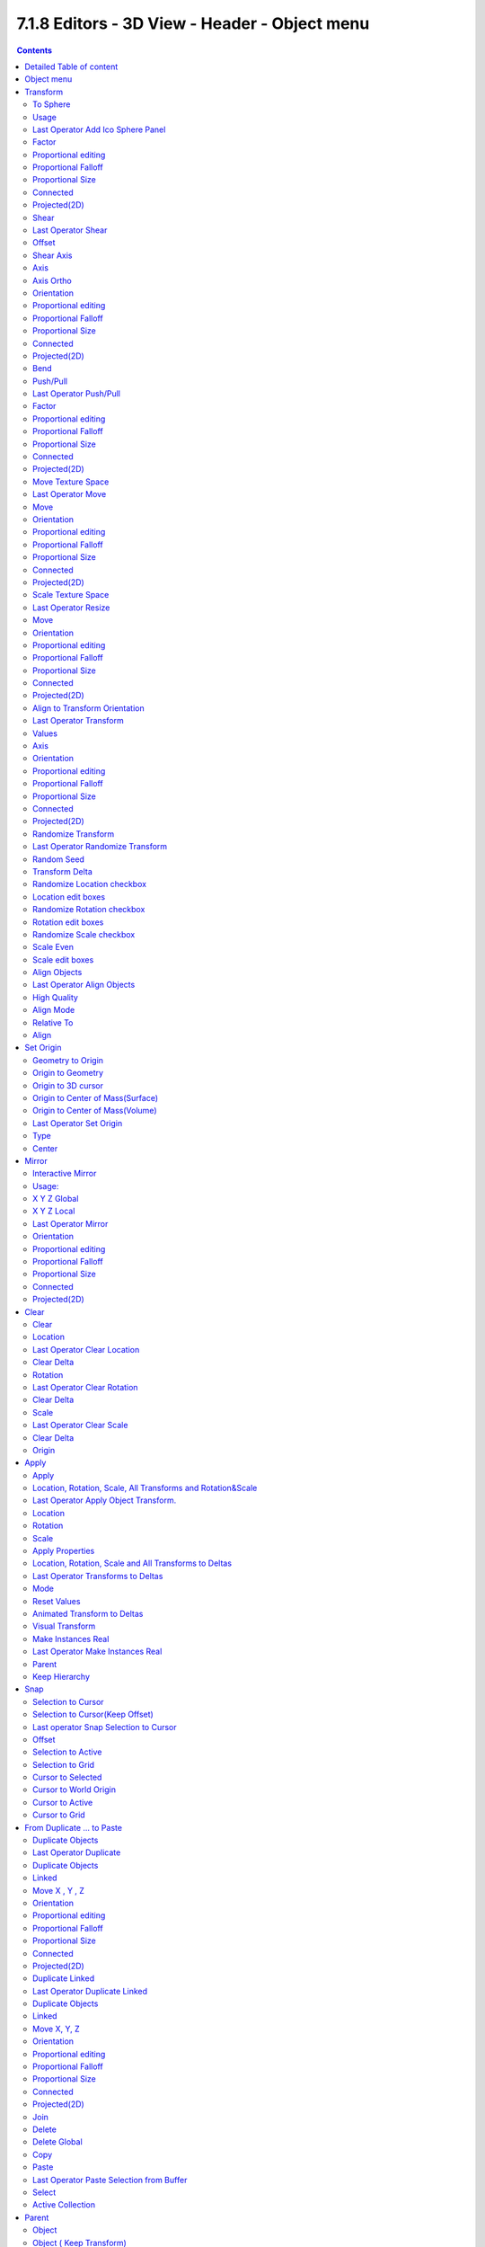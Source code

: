 **********************************************
7.1.8 Editors - 3D View - Header - Object menu
**********************************************

.. contents:: Contents




Detailed Table of content
=========================




Object menu
===========

The object menu in Object mode provides you with tools to work at Object level.

.. image:: graphics/7.1.8_Editors_-_3D_View_-_Header_-_Object_menu/10000201000001800000013C42B358B1B02DD572.png

It contains things like undo redo, copy and paste, delete and other general tools. But also some object specific tools, like the Convert to menu. Or Transform items, and many more.

There are lots of tools in this menu. So we will divide it into sub chapters.




Transform
=========

The transform sub menu contains functionality for some kind of transformations.

.. image:: graphics/7.1.8_Editors_-_3D_View_-_Header_-_Object_menu/10000201000000D4000000DE8DC2A99709101B94.png



To Sphere
---------

Shapes a selection of objects into the shape of a sphere. The calculation happens with the object origins.

In Object mode this tools requires to have more than one object selected. 



Usage
-----

Select the objects, activate the tool, then drag the mouse in the 3D viewport. In the header you will read the current factor then. Which tells you how close you are towards the sphere shape.

.. image:: graphics/7.1.8_Editors_-_3D_View_-_Header_-_Object_menu/10000201000000920000002B567D115A122ADB2E.png

.. image:: graphics/7.1.8_Editors_-_3D_View_-_Header_-_Object_menu/100002010000017D0000014CC61E13030D6636C5.png

.. image:: graphics/7.1.8_Editors_-_3D_View_-_Header_-_Object_menu/100002010000015000000126EC5434B13ED935BB.png



Last Operator Add Ico Sphere Panel
----------------------------------



Factor
------

The factor to transform the selection into a shape form.



Proportional editing
--------------------

Enables proportional editing. Activating proportional editing reveals further settings.



Proportional Falloff
--------------------

Here you can adjust the falloff methods.



Proportional Size
-----------------

Here you can see and adjust the falloff radius.



Connected
---------

The proportional falloff gets calculated for connected parts only.



Projected(2D)
-------------

The proportional falloff gets calculated in the screen space. Depth doesn't play a role. When it's in the radius, then it gets calculated.



Shear
-----

Shear shears the selection.

In Object mode this tools requires to have more than one object selected. 



Last Operator Shear
-------------------



Offset
------

Here you can adjust an offset.



Shear Axis
----------

The shear tool works along a imaginary 2d plane. The shear axis controls if the itemas are sheared along the x or the y axes of this plane. This is the plane along which the transformation happens. You can shear along the x or the y axis of this plane.

To make things even more complicated, the orientation of this imaginary plane is defined by the Axis and Axis Ortho items below.



Axis
----

Defines one axis of the imaginary shear axis plane.



Axis Ortho
----------

Defines the other axis of the imaginary shear axis plane.



Orientation
-----------

Here you can choose the orientation for the shear action.



Proportional editing
--------------------

Enables proportional editing. Activating proportional editing reveals further settings.

.. image:: graphics/7.1.8_Editors_-_3D_View_-_Header_-_Object_menu/1000020100000119000000773CD5255E7E68F4C5.png



Proportional Falloff
--------------------

Here you can adjust the falloff methods.



Proportional Size
-----------------

Here you can see and adjust the falloff radius.



Connected
---------

The proportional falloff gets calculated for connected parts only.



Projected(2D)
-------------

The proportional falloff gets calculated in the screen space. Depth doesn't play a role. When it's in the radius, then it gets calculated.



Bend
----

Bends the selection.

In Object mode this tools requires to have more than one object selected. 



Push/Pull
---------

It pushes or pulls the object positions relative to the center of the selection.

In Object mode this tool requires to have more than one object selected. 



Last Operator Push/Pull
-----------------------



Factor
------

Here you can adjust the strength of influence of the tool.



Proportional editing
--------------------

Enables proportional editing. Activating proportional editing reveals further settings.



Proportional Falloff
--------------------

Here you can adjust the falloff methods.



Proportional Size
-----------------

Here you can see and adjust the falloff radius.



Connected
---------

The proportional falloff gets calculated for connected parts only.



Projected(2D)
-------------

The proportional falloff gets calculated in the screen space. Depth doesn't play a role. When it's in the radius, then it gets calculated.



Move Texture Space
------------------

This tool relies at the move tool. With the difference that it moves the texture space instead of the object. It has also a very special use case, and just works with a material with a Texture Coordinate / Generated node. And requires to have the shading at Material or Rendered to see a result in the viewport. 

The yellow cage represents the texture space. The actual UV mapping does not change.

.. image:: graphics/7.1.8_Editors_-_3D_View_-_Header_-_Object_menu/10000201000002B1000000F43911CD1E4FB90D2A.png



Last Operator Move
------------------



Move
----

Here you can adjust in which directions you want to transform.



Orientation
-----------

Here you can choose the orientation.



Proportional editing
--------------------

Enables proportional editing. Activating proportional editing reveals further settings.



Proportional Falloff
--------------------

Here you can adjust the falloff methods.



Proportional Size
-----------------

Here you can see and adjust the falloff radius.



Connected
---------

The proportional falloff gets calculated for connected parts only.



Projected(2D)
-------------

The proportional falloff gets calculated in the screen space. Depth doesn't play a role. When it's in the radius, then it gets calculated.



Scale Texture Space
-------------------

Scale Texture space is similar to the Move texture Space. With the only difference that it scales the UV space instead of moving it.



Last Operator Resize
--------------------



Move
----

Here you can adjust in which directions you want to transform.



Orientation
-----------

Here you can choose the orientation.



Proportional editing
--------------------

Enables proportional editing. Activating proportional editing reveals further settings.



Proportional Falloff
--------------------

Here you can adjust the falloff methods.



Proportional Size
-----------------

Here you can see and adjust the falloff radius.



Connected
---------

The proportional falloff gets calculated for connected parts only.



Projected(2D)
-------------

The proportional falloff gets calculated in the screen space. Depth doesn't play a role. When it's in the radius, then it gets calculated.



Align to Transform Orientation
------------------------------

Align to Transform Orientation rotates the selected objects so that their local orientation matches the active transform orientation in the Transform orientation panel or the Orientation selection in the Transform Operator panels.

For example when you have a few cubes that are rotated differently, then perform align to transform orientation with Global coordinates, then the cubes rotations gets set back to 0/0/0



Last Operator Transform
-----------------------



Values
------

These values can't be editet. The tool aligns to zero, so the values turns to zero.



Axis
----

These values doesn't matter. Changing them does nothing.



Orientation
-----------

Here you can choose the orientation in which the transform should happen.



Proportional editing
--------------------

Enables proportional editing. Activating proportional editing reveals further settings.



Proportional Falloff
--------------------

Here you can adjust the falloff methods.



Proportional Size
-----------------

Here you can see and adjust the falloff radius.



Connected
---------

The proportional falloff gets calculated for connected parts only.



Projected(2D)
-------------

The proportional falloff gets calculated in the screen space. Depth doesn't play a role. When it's in the radius, then it gets calculated.



Randomize Transform
-------------------

This tool allows to randomize position rotation and scale of selected objects. Each object gets threaten individually by a random value.

It starts with zeroed values. You need to adjust the values in the last operator.



Last Operator Randomize Transform
---------------------------------



Random Seed
-----------

Here you can adjust the random seed value.



Transform Delta
---------------

Randomize Delta transform values instead of the regular transform values.



Randomize Location checkbox
---------------------------

With this checkbox ticked the location of the selected objects gets randomiz



Location edit boxes
-------------------

Here you can adjust the strength of the transform for the single axis.



Randomize Rotation checkbox
---------------------------

With this checkbox ticked the rotation of the selected objects gets randomiz



Rotation edit boxes
-------------------

Here you can adjust the strength of the transform for the single axis.



Randomize Scale checkbox
------------------------

With this checkbox ticked the scale of the selected objects gets randomized.



Scale Even
----------

Use the same scale values for all axis.



Scale edit boxes
----------------

Here you can adjust the strength of the transform for the single axis.



Align Objects
-------------

Align Objects allows you to align the selected objects in various ways. You need to adjust the settings in the Last operator panel. The align operation happens in world coordinates.



Last Operator Align Objects
---------------------------



High Quality
------------

When ticked the calculation gets performed in a higher precision.



Align Mode
----------

Align Mode is a drop-down box where you can choose between different align modes.

.. image:: graphics/7.1.8_Editors_-_3D_View_-_Header_-_Object_menu/100002010000008600000067D443673BECBDD87E.png



Relative To
-----------

Relative to is a drop-down box. Here you adjust in what method the alignment happens.

.. image:: graphics/7.1.8_Editors_-_3D_View_-_Header_-_Object_menu/100002010000007B0000007DE4FA7AA6DEFF6A25.png

Relative to the active object, to the center of selection, to the 3D cursor or to the scene origin.



Align
-----

Here you can turn on or off the single axis for the align operation.




Set Origin
==========

Set origin sets the origin of the selected objects to a chosen location.

.. image:: graphics/7.1.8_Editors_-_3D_View_-_Header_-_Object_menu/10000201000000E40000006B1D04575AFAB5D6A0.png



Geometry to Origin
------------------

Sets the geometry to origin.



Origin to Geometry
------------------

Sets the origin to geometry.



Origin to 3D cursor
-------------------

Sets the origin to the 3D cursor.



Origin to Center of Mass(Surface)
---------------------------------

Sets the origin to the center of mass, calculating it from the center of the surface area.



Origin to Center of Mass(Volume)
--------------------------------

Sets the origin to the center of mass, calculating from the center of the Volume. It must be manifold geometry with consistent normals.



Last Operator Set Origin
------------------------

The last operator is the same for all set origin methods.



Type
----

Here you can choose the method again.



Center
------

Use the median center or the bounds center for calculation.




Mirror
======

.. image:: graphics/7.1.8_Editors_-_3D_View_-_Header_-_Object_menu/10000201000000BF000000A8F9D0FA8AB4CE48F7.png

Mirrors the selection.



Interactive Mirror
------------------

Mirrors the selection. 



Usage: 
-------

Activate the tool. In the header you will now see further instructions. Which is: type in the axis at which you want to mirror. Interactive mirroring starts in Global space. You can change the orientation in the last operator.

.. image:: graphics/7.1.8_Editors_-_3D_View_-_Header_-_Object_menu/10000201000000DA0000003CB80411FBD5556B7A.png



X Y Z Global
------------

Mirrors along the global axis.



X Y Z Local
-----------

Mirrors along the object axis.



Last Operator Mirror
--------------------



Orientation
-----------

Here you can choose the orientation in which the transform should happen.



Proportional editing
--------------------

Enables proportional editing. Activating proportional editing reveals further settings.



Proportional Falloff
--------------------

Here you can adjust the falloff methods.



Proportional Size
-----------------

Here you can see and adjust the falloff radius.



Connected
---------

The proportional falloff gets calculated for connected parts only.



Projected(2D)
-------------

The proportional falloff gets calculated in the screen space. Depth doesn't play a role. When it's in the radius, then it gets calculated.




Clear
=====



Clear
-----

Clear Transform is a menu where you can clear the transform for location, rotation, scale and Origin. Clear means in this conjunction that the values gets reset. 

When you have for example a cube at X 5, and clear the location, then the cube gets positioned at position X 0.



Location
--------

Resets the location of the selected object(s).



Last Operator Clear Location
----------------------------



Clear Delta
-----------

With Clear Delta ticked it clears the delta transform instead of the transform.



Rotation
--------

Resets the rotation of the selected object(s).



Last Operator Clear Rotation
----------------------------



Clear Delta
-----------

With Clear Delta ticked it clears the delta transform instead of the transform.



Scale
-----

Resets the scaling of the selected object(s).



Last Operator Clear Scale
-------------------------



Clear Delta
-----------

With Clear Delta ticked it clears the delta transform instead of the transform.



Origin
------

Clear Origin requires to have a parent child relationship selected. It sets the child object to the position of the parent object.




Apply
=====



Apply
-----

Apply is a menu where you can apply transforms in various combinations. For example, when you create a cube, then move it to let's say 3, then apply the location, then the origin gets set to 0. The position is "applied". Of special Interest is apply scale, since it resets the scale factor to 1.

Apply just works with single user objects. And it does **not** apply to pose position, animation curves or constraints. These tools should be used before rigging and animation.



Location, Rotation, Scale, All Transforms and Rotation&Scale
------------------------------------------------------------

This applies the location, rotation and scale of the object.



Last Operator Apply Object Transform.
-------------------------------------



Location
--------

Applies the position, and resets origin to 0



Rotation
--------

Applies the rotation.



Scale
-----

Applies the Scale. 



Apply Properties
----------------

Properties such as Curve Vertex Radius. Font Size and bone envelope gets applied.



Location, Rotation, Scale and All Transforms to Deltas
------------------------------------------------------

Transforms are absolute to the world coordinates. Delta Transforms are relative to the current transformation. 

The delta transform values can be found in the Object properties, in the Delta Transform Panel.

Example use case:

Keyframe a object rotation from 0 to 90 degrees. Rotate the object by 45 degrees. When you play the animation it will still rotate from 0 to 90 degrees.Now keyframe a delta rotation from 0 to 90 degrees and rotate the object by 45 degrees. When you playback the animation it will rotate from 45 to 135 degrees now. (a 90 degree difference from the current state) 



Last Operator Transforms to Deltas
----------------------------------



Mode
----

Mode is a drop-down box where you can choose the transform mode again.



Reset Values
------------

Clears the transform values after transferring to Deltas.



Animated Transform to Deltas 
-----------------------------

Converts the “normal” transformation animations to Delta transforms. This tool requires to have key frames at the object.



Visual Transform
----------------

Applies (set) the result of a constraint, and applies this back to the Object’s location, rotation and scale. 



Make Instances Real
-------------------

Make Instances real makes any duplicates attached to this Object real so that they can be edited.



Last Operator Make Instances Real
---------------------------------



Parent
------

Parent newly created objects to the original duplicator.



Keep Hierarchy
--------------

Keep Parent Child relationship.




Snap
====



Selection to Cursor
-------------------

Snaps the currently selected object(s) to the cursor location.



Selection to Cursor(Keep Offset)
--------------------------------

Snaps the currently selected object(s) to the cursor location, but keeps the offset of the selected objects to each other. Means the center of the current selection goes to cursor position. Not every individual object.



Last operator Snap Selection to Cursor
--------------------------------------



Offset
------

Keep the offset of the selected objects to each other.



Selection to Active
-------------------

Snaps the currently selected object(s) to the active object.



Selection to Grid
-----------------

Snaps the currently selected object(s) to the nearest grid point.



Cursor to Selected
------------------

Moves the cursor to the center of the selected object(s).



Cursor to World Origin
----------------------

Moves the cursor to the world origin.



Cursor to Active
----------------

Moves the cursor to the center of the active object.



Cursor to Grid
--------------

Moves the cursor to the nearest grid point.









From Duplicate ... to Paste
===========================

.. image:: graphics/7.1.8_Editors_-_3D_View_-_Header_-_Object_menu/10000201000000C1000000AE9A1EE4B5500BB662.png



Duplicate Objects
-----------------

Duplicates selected objects. The copy is completely independent. All containing data gets duplicated too. And you can edit the object instances completely independent. then.

You are automatically in grab mode, and so you can easily move the object out of position. Which is sometimes wanted, since you can position the duplicate then. But sometimes this is unwanted. A right click after releasing the mouse lets the object snap back into its creation position.

When you drag the duplicate around you will see the position values in the header.

.. image:: graphics/7.1.8_Editors_-_3D_View_-_Header_-_Object_menu/100002010000014D0000003C2C6AAE042B07D720.png



Last Operator Duplicate
-----------------------



Duplicate Objects
-----------------



Linked
------

With this option ticked the duplication happens with linked data.



Move X , Y , Z
--------------

The Position of the duplicated object.



Orientation
-----------

Orientation is a drop-down box where you can choose the type of orientation for the duplicate action.



Proportional editing
--------------------

Enables proportional editing. Activating proportional editing reveals further settings.

.. image:: graphics/7.1.8_Editors_-_3D_View_-_Header_-_Object_menu/1000020100000119000000773CD5255E7E68F4C5.png



Proportional Falloff
--------------------

Here you can adjust the falloff methods.



Proportional Size
-----------------

Here you can see and adjust the falloff radius.



Connected
---------

The proportional falloff gets calculated for connected parts only.



Projected(2D)
-------------

The proportional falloff gets calculated in the screen space. Depth doesn't play a role. When it's in the radius, then it gets calculated.



Duplicate Linked
----------------

Duplicates selected objects. The instance has its own transforms. But the duplicate shares some data with the first instance. This means when you for example edit the mesh of one of the instances, then the other instance gets modified too. As you can see this in the screenshot. Here you can also see that the mesh name is the same. The object name is different though.

If you want to make changes to an object in the new linked duplicate independently of the original object, then you will have to manually make the object a “single-user” . This can be done for example in the Outliner, in the right click menu of the object. (Currently broken). Or in the Object menu. Here you can choose what attached data you want to make single user.

.. image:: graphics/7.1.8_Editors_-_3D_View_-_Header_-_Object_menu/10000201000000EC000001421F14BA2E49279E2F.png

.. image:: graphics/7.1.8_Editors_-_3D_View_-_Header_-_Object_menu/100002010000027E0000022FBE8A086E7D8A4010.png

When you duplicate an object, then you are automatically in grab mode. And so you can easily move the object out of position. which is sometimes wanted, since you can position the duplicate then. But sometimes this is unwanted. A right click after releasing the mouse lets the object snap back into its creation position.

Duplicate linked instances the object data.

Explanation: Each Bforartists object type (mesh, lamp, curve, camera **etc.**) is composed from two parts: an **Object** and **Object Data** (sometimes abbreviated to **ObData**):

Object - Holds information about the position, rotation and size of a particular element. 

Object Data - Holds everything else. For example. Meshes stores geometry, material lists, vertex groups, etc. . Cameras stores focal length, depth of field, sensor size, etc. .

Each object has a link to its associated object-data, and a single object-data, like a material, may be shared by many objects.



Last Operator Duplicate Linked
------------------------------



Duplicate Objects
-----------------



Linked
------

With this option ticked the duplication happens with linked data.



Move X, Y, Z
------------

The Position of the duplicated object



Orientation
-----------

Orientation is a drop-down box where you can choose the type of orientation for the duplicate action.



Proportional editing
--------------------

Enables proportional editing. Activating proportional editing reveals further settings.

.. image:: graphics/7.1.8_Editors_-_3D_View_-_Header_-_Object_menu/1000020100000119000000773CD5255E7E68F4C5.png



Proportional Falloff
--------------------

Here you can adjust the falloff methods.



Proportional Size
-----------------

Here you can see and adjust the falloff radius.



Connected
---------

The proportional falloff gets calculated for connected parts only.



Projected(2D)
-------------

The proportional falloff gets calculated in the screen space. Depth doesn't play a role. When it's in the radius, then it gets calculated.



Join
----

Joins two independant objects together and makes them one object.

This works with mesh objects and with curve objects. What does not work is to try to join mesh objects with curve objects. They are of different type.



Delete
------

Delete deletes the selected object(s).



Delete Global
-------------

It can be that you have more than one scene open. Delete deletes the selected object(s) in all scenes.



Copy
----

Copies the selected object(s).



Paste
-----

Pastes copied object(s).



Last Operator Paste Selection from Buffer
-----------------------------------------



Select
------

Select pasted object(s).



Active Collection
-----------------

Put the pasted objects into the active collection.




Parent
======

The parent menu provides you with all parenting methods at object level.

.. image:: graphics/7.1.8_Editors_-_3D_View_-_Header_-_Object_menu/10000201000000F3000001884B06E2D361A80342.png

To use parenting you first have to select the source object, hold down shift, then select the target object so that both are selected. This also works in the outliner (here you can also simply hold down shift and drag the source object at the target object to make it a child). The source object becomes the child object then.

The methods are object type dependant. The armature methods requires to have a mesh and a armature. The path methods a curve. The available methods for the current selection can also be found out by pressing the hotkey ctrl P. This calls the parenting menu with just the available methods.

.. image:: graphics/7.1.8_Editors_-_3D_View_-_Header_-_Object_menu/10000201000001B20000011121FA6572429A3518.png



Object
------

Sets the parent to selected object.



Object ( Keep Transform)
------------------------

Sets the parent to selected object, but applies all transform before the operation.

Armature parenting creates a armature modifier at the mesh.

.. image:: graphics/7.1.8_Editors_-_3D_View_-_Header_-_Object_menu/10000201000001820000011980370A9CDEB88DAF.png



Armature Deform
---------------

Sets the parent to selected Armature.



With empty Groups
-----------------

Sets the parent to selected Armature, using empty groups.



With Envelope Weights
---------------------

Sets the parent to selected Armature, using envelope weights



With automatic Weights
----------------------

Sets the parent to selected Armature, with automatic weights.



Bone
----

Sets the parent absolute to selected Bone.



Bone Relative
-------------

Sets the parent relative to selected Bone.



Curve Deform
------------

Curve Deform allows you to deform a mesh by a curve shape. It adds a curve modifier at the mesh.

Usage:

Create a curve. Bend it in edit mode to your needs. Create a mesh. I have for demonstration purposes created a cylinder with several subdivisions.

.. image:: graphics/7.1.8_Editors_-_3D_View_-_Header_-_Object_menu/100002010000018E000000FD2D5ADB9E2327B817.png

.. image:: graphics/7.1.8_Editors_-_3D_View_-_Header_-_Object_menu/100002010000018C000001113AA682440AD97754.png

.. image:: graphics/7.1.8_Editors_-_3D_View_-_Header_-_Object_menu/100002010000025D00000180D27B9EB8EE0CC79D.png

To demonstrate the only pitfall, by parenting the center of the object goes to the start point of the curve. So you better put the origin at the bottom of the cylinder before parenting.



Follow Path
-----------

Attaches an object to a curve. The curve then gets used to animate the object position. Every vertice of the curve is one keyframe.

Create a curve, create an object, hold down shift and select the curve, make parent ...

Take care of the position and rotation of the object before parenting it to the curve. It influences how the object behaves.

There is a constraint with the same name and functionality. But parenting with follow path will not create such a constraint.



Path Constraint
---------------

Path constraint adds a AutoPath constraint at the mesh object, which is most probably a wrong labeled path constraint. It is not documented by the Blender developers.

.. image:: graphics/7.1.8_Editors_-_3D_View_-_Header_-_Object_menu/10000201000001DF000000F31A1A3FCE7D830682.png

Create a curve, create an object, hold down shift and select the curve, make parent ...

Take care of the position and rotation of the object before parenting it to the curve. It influences how the object behaves.



Lattice Deform
--------------

Parents a lattice object to the object.

You need a lattice object and a mesh object. Lattice deformations just works with mesh objects.

Create a lattice, create an object, hold down shift and select the lattice, make parent ...

Parent the mesh object to the lattice object with method Lattice Deform. A Lattice Deform constraint will be added at the mesh object. 

Take care of the position and size of the lattice object. It influences how the deformation works.

Enter Edit Mode with the lattice object. Deform it. The mesh object will follow the deformation. 

.. image:: graphics/7.1.8_Editors_-_3D_View_-_Header_-_Object_menu/10000201000001D100000139386D520D45977629.png

.. image:: graphics/7.1.8_Editors_-_3D_View_-_Header_-_Object_menu/10000201000001E10000012F9C720D9198BC9DFD.png



Vertex
------

Vertex parents the current object to a vertex of the target object. The vertex will be chosen automatically, it's the

.. image:: graphics/7.1.8_Editors_-_3D_View_-_Header_-_Object_menu/10000201000001A4000000EC2B9F33D3A114EB10.png

closest vertice of the parent object. When you want to assign the object to a specific vertice, then you have to do

the vertex parenting in Edit mode. You need to have an object type that has vertices. Mesh or curve.

Create a mesh or curve object, create an object, hold down shift and select the mesh object, make parent ...



Vertex (Triangle)
-----------------

Vertex (Triangle) parents the current object to a face of the target object. The face will be chosen automatically.

.. image:: graphics/7.1.8_Editors_-_3D_View_-_Header_-_Object_menu/1000020100000186000000D305ABC1345698705B.png

It's the closest face of the parent object. When you want to assign the object to a specific face, then you have to

do the vertex parenting in Edit mode. You need to have an object type that has vertices. Mesh or curve.

Create a mesh or curve object, create an object, hold down shift and select the mesh object, make parent ...



Last Operator Make Parent
-------------------------



Type
----

Here you can choose the make parent method again. This last operator counts for most of the parent actions.



Keep Transform
--------------

Apply transform before parenting.



Object (without inverse)
------------------------

With normal parenting the child object keeps its world transformation. 

.. image:: graphics/7.1.8_Editors_-_3D_View_-_Header_-_Object_menu/100002010000016D000000D6A7AEA0A58F106C53.png

Without inverse parenting the child object uses the coordinate system of the parent object. As one of the effects you will see that the child objects will jump to the origin of the parent object when parenting.



Clear Parent
------------

Clear Parent clears the parent relation completely, including involved modifiers.

.. image:: graphics/7.1.8_Editors_-_3D_View_-_Header_-_Object_menu/100002010000011C0000008CB15810841091A816.png



Clear and Keep Transformation
-----------------------------

Clear Parent clears the parent relation completely, including involved modifiers.

But keeps the current visual transformation.



Clear Parent Inverse
--------------------

Clear Parent Inverse resets the transform corrections applied to the parenting relationship. It does not remove

the parenting itself.



Last Operator Clear Parent
--------------------------

Here you can change the type of clearing. 




Relations
=========

This sub menu contains relations related functionality.

.. image:: graphics/7.1.8_Editors_-_3D_View_-_Header_-_Object_menu/1000020100000186000000A715AEE02DD8024F4C.png



Make Proxy
----------

Makes the active linked object into a local proxy, appending “_proxy” to its name.



How to:
-------

Create a library file. A file with a cube for example. I called it mylibrarycube for this example. Create a new scene. And link the mylibrarycube object from the library.

The linked cube will reside now in the middle of the viewport. You cannot move it, you cannot edit it.

Now go to Relations, Make Proxy, and make it a proxy object.

In the viewport the linked cube is not longer visible now. Just the created proxy object. And this proxy object is now editable, and you can move it around.

.. image:: graphics/7.1.8_Editors_-_3D_View_-_Header_-_Object_menu/1000020100000153000000C4193EC7AE5F40D470.png

In the outliner the linked cube greys out, and a new instance called mylibrarycube_proxy is created. This is the editable instance. And the ghost icon tells you that it is a proxy object.

Possible changes are restricted. You can mainly edit and anmiate transformations of the proxy object and its constraints. Any changes remains local in the current scene, and does not affect the library object.



Make Library Override
---------------------

Add a local library override to this collection. 

This tool works different from Add Override in the outliner. It iterates through the hierarchy of objects and collections based on the selection. And tries to override everything linked. 

To work properly, it is important that all the collections needed by the character are children of the root object Both, linked and instantiated. Otherwise the automated overriding may fail.

Library Overrides is the new system designed to replace and supersede Proxies. Most types of linked data-blocks can be overridden, and the properties of those overrides can then be edited. When the library data change, unmodified properties of the override one will be updated accordingly.



Make Instance Face
------------------

Make Instance Face, formerly Make Dupli Face, is a relict from the past, when there wasno instancing or parenting feature available in Blender.When you turn an object into a Dupli Face object, then thisobject becomes an instancing container for this object. Allobjects in this container just exists once in ram when youduplicate it. No matter how often you duplicate it. Thisallows to plant whole forests without to run into a memoryproblem. Since the tree object just loads once into ram.And gets just drawn at different screen positions then.



Usage:
------

.. image:: graphics/7.1.8_Editors_-_3D_View_-_Header_-_Object_menu/1000020100000156000000CF9130770A60AA53F7.png

Create an object. Make Instance Face. The name will be extended by a _dupli term.

.. image:: graphics/7.1.8_Editors_-_3D_View_-_Header_-_Object_menu/100000000000029A000001034BD1CF9A617B1F48.jpg

Now in the outliner go into the hierarchy of the dupli object. And duplicate the Cube.001 object inside of it. This is the parent object that you can duplicate. You will see that the duplicated copies will now be connected by a dotted line with the parent object.



Make Local
----------

You need to have a linked object for that. Make library linked datablocks local to this file. The link to the library object will be lost. And the object acts like you would have created it in the current scene.

There are four different methods available. With which you can also make the dependencies of the library object local. Materials for example.



Make Single User
----------------

Make linked data local to each object. Additionally, it can also make single-user copies of its dependencies, like meshes, curves, materials, animations…



Transfer Mesh Data
------------------

Transfers mesh data from active to selected object.

.. image:: graphics/7.1.8_Editors_-_3D_View_-_Header_-_Object_menu/100002010000020C000000AEE88FB5C785FBD38F.png

Select the object that you want to copy the data to, hold down shift, select the source object with the modifications at it. Choose Transfer Mesh Data. A popup with the available methods will appear. Choose what you want to do.

The caveat here is that the operator works in object mode. When you switch modes then the operator quits. And so you can't check if the uv seam transfer for example arrives as it should. This means that you sometimes end in trial and error with the last operator setting until you have your desired result.



Last Operator Transfer Mesh Data
--------------------------------



Freeze Operator
---------------

Prevent changes to settings to re-run the operator. This is useful if you are editing several settings at once with heavy geometry. 



Data Type
---------

The popup from above. Here you can again choose what you want to do.



Create Data
-----------

Add data layers on destination meshes if needed.



Edge Mapping
------------

Edge mapping determines how edge data gets transfered.



Topology
--------

This method expects to have the same number of items at both objects. Identical objects that gots deformed differently for example.



Nearest Vertice
---------------

Uses the nearest vertice of the source object for calculation.



Nearest Edge
------------

Uses the nearest edge of the source object for calculation.



Nearest Face Edge
-----------------

Uses the nearest edge of sources nearest face of the source object for calculation.



Projected Edge Interpolation
----------------------------

A sampling process that casts several rays from along the destination's edge for calculation.



Auto Transform
--------------

Automatically computes the transformation to get the best possible match between source and destination meshes.



Only Neighbor Geometry
----------------------

Source elements must be closer than given distance from destination one. Turning this on reveals further settings.



Max Distance
------------

Maximum allowed distance between source and destination element (for non-topology mappings).



Ray Radius
----------

The width of rays.



Mix Mode
--------

How to affect destination elements with source values.



Below Threshold
---------------

Only replaces destination value if it is below given threshold Mix Factor. How that threshold is interpreted depends on data type, note that for boolean values this option fakes a logical OR.



Above Threshold
---------------

Only replaces destination value if it is above given threshold Mix Factor. How that threshold is interpreted depends on data type, note that for boolean values this option fakes a logical AND.



Replace
-------

Replaces everything in destination (note that Mix Factor is still used).



Mix Factor
----------

How much of the transferred data gets mixed into existing one (not supported by all data types).



Transfer Mesh Data Layout
-------------------------

Transfers the layout of data layer(s) from active to selected meshes.

Select the object that you want to copy the data to, hold down shift, select the source object with the modifications at it. Choose Transfer Mesh Data Layout. A popup with the available methods will appear. Choose what you want to do.

.. image:: graphics/7.1.8_Editors_-_3D_View_-_Header_-_Object_menu/1000020100000230000000AB9CBC1966E8605FFF.png

The menu has basically the same menu items like Transfer Mesh Data. The difference is in what you can do in the last operator. It transfers the whole data layer.



Last Operator Transfer Mesh Data Layout
---------------------------------------



Data Type
---------

Here you can again choose what you want to do.



Exact Match
-----------

Also Delete some data layers from destination if necessary, so that it matchesthe source exactly.



Source Layers Selection
-----------------------

Which layers to transfer, in case of multi-layer types.

.. image:: graphics/7.1.8_Editors_-_3D_View_-_Header_-_Object_menu/10000201000000B500000077AC9E9FDA93067F5D.png



Mygroup
-------

Mygroup is in this case a vertex group i have created for demonstration purposes.



Active Layer
------------

Only transfer the active data layer.



All Layers
----------

Transfer all data layers.



Destination Layers Matching
---------------------------

How to match source and destination layers.



By Name
-------

Match target data layers to affect by name.



By Order
--------

Match target data layers to affect by order (indices).



Active Layer
------------

Only transfer the active data layer.




Constraints
===========

The constraints menu contains some functionality that could also be done in the constraints tab in the Properties editor. Those buttons provides a quicker access though.

.. image:: graphics/7.1.8_Editors_-_3D_View_-_Header_-_Object_menu/10000201000000F70000004F824D51062E1BD88C.png

Constraints provides you with various limitation methods connected to a target object. For example, you can limit the X position of an object to the X position of the target object. And when you move the target object, then the object will change its X position too.



Add Constraints ( With Targets)
-------------------------------

Add Constraints ( With Targets) calls a menu where you can choose the constraints type. It's the same content than in the Constraints tab in the Properties editor. 

.. image:: graphics/7.1.8_Editors_-_3D_View_-_Header_-_Object_menu/10000201000002310000012F4891CD426F47CBDA.png

.. image:: graphics/7.1.8_Editors_-_3D_View_-_Header_-_Object_menu/100002010000023A00000151848423623E05DD18.png

We will not explain every single constraint type here. Please have a look at the constraint types in the manual part for the Properties editor.

Usage:

Select the target object. Hold down Shift key. Now select the object where you want to add the constraints to. Both should be selected. Then choose the constraints type in the menu that you want to add. 

As a result a constraints panel gets created in the Constraints tab in the Properties editor. Here you can tweak the settings then further if required. In our example we wanted to limit the X axis. So we added a Copy Location constraint, and unticked Y and Z axis. And when we move the cube around then the sphere will follow in X axis. But not in Y and Z.

In the 3D view a dotted line indicates the relationship.

.. image:: graphics/7.1.8_Editors_-_3D_View_-_Header_-_Object_menu/10000201000002300000013C7D46D51CDE0B1831.png



Last Operator Add Constraints (with Target)
-------------------------------------------



Type
----

Type is a drop-down box where you can choose the constraints type again.

.. image:: graphics/7.1.8_Editors_-_3D_View_-_Header_-_Object_menu/100002010000011B0000003E54FD368292E613B3.png



Copy Constraints to Selected Objects
------------------------------------

Copy Constraints to Selected Objects copies a constraint from one object to another.

Usage:

Select the object where you want to copy the constraint to. Hold down Shift and select the object with the constraint. Both should be selected. Then click at Copy Constraints to Selected Objects. This copies the constraint to the object.



Clear Object Constraints
------------------------

Removes all constraints from the object.




Track
=====

Track constraints are constraints. And adding them could also be done in the constraints tab in the Properties editor. Those buttons provides a quicker access though.

.. image:: graphics/7.1.8_Editors_-_3D_View_-_Header_-_Object_menu/10000201000000E100000076DA5F19345471196D.png



Damped Track Constraint
-----------------------

The Damped Track constraint constrains one local axis of the owner to always point towards Target. It is a Look At constraint.

Usage: select the source object, hold down shift, select the target object, add Damped Track Constraint.

The wrong constraint name called AutoTrack is a Blender bug.



Track to Constraint
-------------------

This constraint is similar to Damped Track constraints, but provides some more control.

Usage: select the source object, hold down shift, select the target object, add Damped Track Constraint. Constraint will be added at source object.

The wrong constraint name called AutoTrack is a Blender bug.



Lock Track Constraint
---------------------

The Locked Track constraint is basically a Track To constraint. But with a locked axis. Means an axis that cannnot rotate. So the constraint can just follow in one defined axis.

The wrong constraint name called AutoTrack is a Blender bug.

Usage: select the source object, hold down shift, select the target object, add Track Constraint. Constraint will be added at source object.



Clear Track
-----------

You need to have a Track constraint applied. It removes the track constraint.



Last Operator Clear track
-------------------------



Type
----

Type is a drop-down box where you can choose between Clear Track and Clear Track Keep Transformation.



Clear Track - Keep Transformation
---------------------------------

This menu item is just relevant when you have a Track constraint applied. Removes the track constraint. But keeps the current position.



Last Operator Clear track
-------------------------



Type
----

Type is a drop-down box where you can choose between Clear Track and Clear Track Keep Transformation.




Make Links
==========

Links objects between scenes or data-blocks of the active object to all selected objects. In some case (i.e. Object Data, Modifier) the target objects must be of the same type than the active one or capable of receiving the data. If targets already have some data linked to them, it will be unlinked first.

.. image:: graphics/7.1.8_Editors_-_3D_View_-_Header_-_Object_menu/10000201000000C8000000E0F86858511C94D0A3.png



Object to Scene
---------------

In Bforartists you can have more than one scene in the blend file. See Scenes tab. The make links menu allows you to link or copy objects between those scenes. 

.. image:: graphics/7.1.8_Editors_-_3D_View_-_Header_-_Object_menu/100002010000013600000081E429B91A277D8AA9.png

.. image:: graphics/7.1.8_Editors_-_3D_View_-_Header_-_Object_menu/1000020100000157000000CA3B065C6E3B9FB0F0.png

.. image:: graphics/7.1.8_Editors_-_3D_View_-_Header_-_Object_menu/100002010000019400000049997BC60174CDF0B4.png

Object to Scene makes the selected object available in the chosen scene. This makes the object exist in two different scenes at once, including position and animation data.

When you want the object not to be shared across two scenes anymore, then you have to make it single user again, wich can be done in the relations menu.



Object Data, Materials .. etc
-----------------------------

Link this specific data blocks between selected objects.

Select the source object, hold down shift, select the target objects. Perform the action.



Last Operator Link Data
-----------------------



Type
----

Here you can choose the data type again that you want to transfer.



Transfer UV Map
---------------

Copies the UV map from one object to another. If the selected object doesn’t have any UV maps, then it is created. The Objects must be of type mesh and must have a matching topology.

Select the source object, hold down shift, select the target object. Perform Transfer UV Map.




Shade Smooth and Shade Flat
===========================

.. image:: graphics/7.1.8_Editors_-_3D_View_-_Header_-_Object_menu/10000201000000C700000040E949E5422A9DCCA6.png

Sets the shading for the object to either smooth or flat. Flat means that every face of the object shows facettet, with a sharp edge. Smooth means that the edges are not longer to see.

.. image:: graphics/7.1.8_Editors_-_3D_View_-_Header_-_Object_menu/10000201000000D6000000CE8613EAD140B15D6A.png

.. image:: graphics/7.1.8_Editors_-_3D_View_-_Header_-_Object_menu/10000201000000DD000000D5C2E2D3C339B399A4.png




Animation
=========

.. image:: graphics/7.1.8_Editors_-_3D_View_-_Header_-_Object_menu/10000201000000C10000007829F95CE170F0639B.png



Insert Keyframe
---------------

Inserts a keyframe.

When your object does have a active keying set, then a click at the button inserts thekeyframe directly. When a keying set is missing then you will see a Insert Keyframe menu where you can choose the keying method.



Insert Keyframe Menu
--------------------

The keying set defines what kind of key frames gets recorded. When you start with an

animation, and your object does not have a keying set yet, then you will be prompted with amenu where you can choose the proper keying set. The Insert Keyframe menu.

Note that this just adds a keying set to the current keyframe. And not to the whole object. That's why the keying set menu down right stays empty when you add a keyframe this way.

.. image:: graphics/7.1.8_Editors_-_3D_View_-_Header_-_Object_menu/10000201000000D80000003FFEDD5A8D7B14C8FB.png



Delete Keyframe
---------------

Removes the current active keyframe for the selected object. You will get a confirmationdialogue.



Clear Keyframes
---------------

Clears all animation, and removes all key frames for the selected object.



Bake Action
-----------

Bake Action bakes the object animation to a new action.Bake action calls a panel where you can adjust the settings for the newaction.

The panel has the same settings than the last operator panel.



Last Operator Bake Action
-------------------------



Start Frame
-----------

Defines the start frame for baking.



End Frame
---------

Defines the end frame for baking.



Frame Step
----------

Defines the frame step for baking.



Only Selected Bones
-------------------

Pose Baking only.



Visual Keying
-------------

Keyframe from the final transform.



Clear Constraints
-----------------

Remove all constraints from keyed objects / bones, and do visual keying.



Clear Parents
-------------

Bake animation onto the object, then clear parents (objects only)



Overwrite current Action
------------------------

Bake Action into current action instead of creating a new one.



Bake Data
---------

Which data transformations to bake to. You have the choice between Pose and Object here.




Rigid Body
==========

.. image:: graphics/7.1.8_Editors_-_3D_View_-_Header_-_Object_menu/10000201000000C1000000D8A2DEE3E1135BE946.png

Rigid Bodies belongs to phyiscs. And can be added and modified in the physics tab in the Properties editor. This menu items here is just a quick way to add and modify the most basic things from within the 3D view.

The greyed out menu items becomes active when a rigid body is at the object.



Add Active
----------

Add Active adds a rigid body to the selected object. The type of this rigid body is active. This is useful for any

actively moving object. Characters, bullets, etc.



Add Passive
-----------

Add Active adds a rigid body to the selected object. The type of this rigid body is passive. This is useful for any

static object, like ground for example.



Last Operator Add Rigid bodies
------------------------------

The rigid body type is a drop-down box where you can choose if the type of the rigid bodyis active or passive.

.. image:: graphics/7.1.8_Editors_-_3D_View_-_Header_-_Object_menu/100002010000011C00000040A866D9F06097AB3C.png



Remove
------

Remove simply removes the rigid body from the current object. 



Change shape
------------

Change Shape opens a pop-up menu where you can change the shape of your rigid body.

.. image:: graphics/7.1.8_Editors_-_3D_View_-_Header_-_Object_menu/10000201000000BA000000C1F4B523D074AB8E54.png



Last Operator Change Collision shape
------------------------------------

Rigid Body Shape is a pop-up menu where you can change the shape of your rigid body again.

.. image:: graphics/7.1.8_Editors_-_3D_View_-_Header_-_Object_menu/100002010000012000000042E62477D1EE246C6D.png



Calculate Mass
--------------

Calculate Mass does NOT calculate the mass. Butgives you a long pop-up menu list where you can choosebetween different predefined mass set-ups. Thecorresponding value will then be set in the physicssettings in the Rigid Body settings.



Last Operator Calculate Mass
----------------------------



Material Preset
---------------

Material Preset is a pop-up menu where you can choose the type of preset again.



Density
-------

Here you can set a custom density for the material preset.




Quick Effects
=============

.. image:: graphics/7.1.8_Editors_-_3D_View_-_Header_-_Object_menu/10000201000000C0000000588A5A3175B575CD0B.png

The quick effects menu contains some predefined basic Particle effects. They can be tweaked further in the Properties editor then.

You need to have a mesh object selected.



Quick Fur
---------

Adds a particle system with Fur settings.



Quick Explode
-------------

Adds a particle system that lets the selected object explode into pieces.

Hit play to play the animation.



Quick Smoke
-----------

Adds a particle system with a simple smoke.

Hit play to play the animation.



Quick Fluid
-----------

Adds a particle system with Fluid settings.

This feature does not completely work out of the box. You need tobake the animation first. This can be done in the Properties Editor,Particles Tab, Fluid Panel in the Bake subpanel.




Subdivide
=========

Subdivide is a menu where you canquickly set the subdivision level of theselection.What it does is to add a SDS modifierin the Properties Editor if required. And set the SDS level to the needed value.Crtrl 0 sets SDS to level 0. Ctrl 1 sets SDS level to 1 , and so on.

.. image:: graphics/7.1.8_Editors_-_3D_View_-_Header_-_Object_menu/10000201000000C300000083FDB366A0395A8CD2.png

SDS happens at Object mode level. Even when you apply it in the Edit Mode!And it happens at the whole object.

.. image:: graphics/7.1.8_Editors_-_3D_View_-_Header_-_Object_menu/1000020100000136000000DCA1047271055FF6E8.png



Last Operator Subdivision Set
-----------------------------



Level
-----

Here you can adjust the SDS level.



Relative
--------

Applies the Subsurf Level as an offset relative to the current level.




Convert to
==========

Convert to is a menu to convert curves object types to meshobjects or grease pencil strokes, and mesh object types to curves.

.. image:: graphics/7.1.8_Editors_-_3D_View_-_Header_-_Object_menu/10000201000000DB0000004D9AFDE74028CF6A40.png



Curve from Mesh/Text
--------------------

Converts a selected Mesh or Text Object to a Curve Object.



Mesh from Curve/Meta/Surf/Text
------------------------------

Converts a selected Curve, Metaball, Surface or Text Object to a Mesh Object.



Grease Pencil from Curve
------------------------

Converts a selected curve to a grease pencil stroke.



Last Operator Convert to
------------------------



Target
------

Target is a drop-down box where you can again choose between the convert methods.

.. image:: graphics/7.1.8_Editors_-_3D_View_-_Header_-_Object_menu/100002010000011F000000574F88E9482017594D.png



Keep Original
-------------

With this option ticked the original object gets kept. And a new object gets created.




Show/Hide
=========

.. image:: graphics/7.1.8_Editors_-_3D_View_-_Header_-_Object_menu/1000020100000176000000531C76955E0ADE40AE.png

Show/Hide is a menu. Here you can show or hide objects in the viewport. 



Show Hidden
-----------

Makes all geometry visible again.



Hide Selected
-------------

Hides the selected geometry.



Hide Unselected
---------------

Hides the not selected geometry. The selected geometry stays visible.




Object specific menu items
==========================

Some object types have some extra menu entries in the object menu. Those operators can usually be found at the end of the menu when you have such an object selected.



Curve and Text
--------------

Text is a special kind of a curve type. So this menu items also shows with text objects.



Extrude Size
------------

Extrudes a surface out of a curve or text object.

In the header you can see the height of the extrusion. In the Transform panel in the sidebar you can adjust this height also afterwards. The Z value.



Width Size
----------

Width size is just of interest when you have a extruded surface at the curve. It scales the surface size in x and z direction.

.. image:: graphics/7.1.8_Editors_-_3D_View_-_Header_-_Object_menu/100002010000010400000099460B33EE28438615.png

.. image:: graphics/7.1.8_Editors_-_3D_View_-_Header_-_Object_menu/10000201000000C4000000B86749A474A02B7575.png

.. image:: graphics/7.1.8_Editors_-_3D_View_-_Header_-_Object_menu/100002010000009F0000004C7A592D5D520902BB.png



Empty, Image and Force Fields
-----------------------------

Reference and Background Image is nothing else than a empty of type Image. So this menu entry also shows for the image types. Same counts for Force Fields. They are empties of a special kind.



Empty Draw Size
---------------

Scale the size of the empty in the viewport.

.. image:: graphics/7.1.8_Editors_-_3D_View_-_Header_-_Object_menu/10000201000000AC00000027F041CEEA01FCB72C.png

Note, this value does not show elsewhere. And there is no way to reset it to the default size except to scale it again with Empty Draw Size. The value in the header will help you.



Camera
------



Camera Lens Angle
-----------------

Changes the focal length of the camera. You can adjust it afterwards in the properties editor.

.. image:: graphics/7.1.8_Editors_-_3D_View_-_Header_-_Object_menu/10000201000000C30000001F02A6780691CE3610.png

.. image:: graphics/7.1.8_Editors_-_3D_View_-_Header_-_Object_menu/10000201000000E1000000A2351A1692226D8DBF.png



DOF Distance
------------

Changes the focus distance for depth of field. You can adjust it afterwards in the properties editor. The values in the depth of field are not as exact as the dof distance values though.

.. image:: graphics/7.1.8_Editors_-_3D_View_-_Header_-_Object_menu/10000201000000A400000027CA560530D94502DF.png



Light
-----



Energy
------

Light energy adjusts the power of the light.

.. image:: graphics/7.1.8_Editors_-_3D_View_-_Header_-_Object_menu/10000201000000900000001A601EEB7ED49A1D77.png



Radius
------

Radius adjusts the radius of the light.

.. image:: graphics/7.1.8_Editors_-_3D_View_-_Header_-_Object_menu/100002010000008D0000001DDD388911A6942371.png



Spot Size
---------

Spotlight only.

Spot size adjusts the angle of the spotlight beam. Note that the value in the header is in radians, while the value in the panel is in degrees.

.. image:: graphics/7.1.8_Editors_-_3D_View_-_Header_-_Object_menu/100002010000008D0000001DDD388911A6942371.png



Spot Blend
----------

Spotlight only.

Spot blend adjusts softness of the spotlight edge.

.. image:: graphics/7.1.8_Editors_-_3D_View_-_Header_-_Object_menu/100002010000007C0000001C679F88DD1BA97999.png



Size X
------

Area light only.

.. image:: graphics/7.1.8_Editors_-_3D_View_-_Header_-_Object_menu/100002010000008A0000001D33CCA8547D511A01.png

Size X scales the size of the area light.

